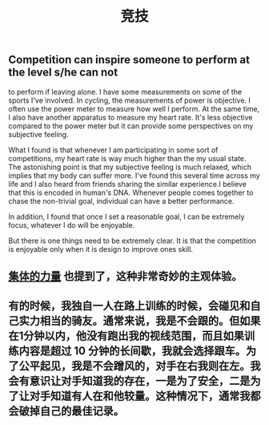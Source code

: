 #+TITLE: 竞技

** Competition can inspire someone to perform at the level s/he can not
to perform if leaving alone. I have some measurements on some of the
sports I've involved. In cycling, the measurements of power is
objective. I often use the power meter to measure how well I perform.
At the same time, I also have another apparatus to measure my
heart rate. It's less objective compared to the power meter but it can
provide some perspectives on my subjective feeling.

What I found is that whenever I am participating in some sort of
competitions, my heart rate is way much higher than the my usual
state. The astonishing point is that my subjective feeling is much
relaxed, which implies that my body can suffer more. I've found this
several time across my life and I also heard from friends sharing the
similar experience.I believe that this is encoded in human's DNA.
Whenever people comes together to chase the non-trivial goal,
individual can have a better performance.

In addition, I found that once I set a reasonable goal, I can be
extremely focus, whatever I do will be enjoyable.

But there is one things need to be extremely clear. It is that the
competition is enjoyable only when it is design to improve ones skill.
** [[file:./集体的力量.org][集体的力量]] 也提到了，这种非常奇妙的主观体验。
** 有的时候，我独自一人在路上训练的时候，会碰见和自己实力相当的骑友。通常来说，我是不会跟的。但如果在1分钟以内，他没有跑出我的视线范围，而且如果训练内容是超过 10 分钟的长间歇，我就会选择跟车。为了公平起见，我是不会蹭风的，对手在右我则在左。我会有意识让对手知道我的存在，一是为了安全，二是为了让对手知道有人在和他较量。这种情况下，通常我都会破掉自己的最佳记录。
